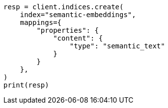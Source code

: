 // This file is autogenerated, DO NOT EDIT
// search/search-your-data/semantic-search-semantic-text.asciidoc:36

[source, python]
----
resp = client.indices.create(
    index="semantic-embeddings",
    mappings={
        "properties": {
            "content": {
                "type": "semantic_text"
            }
        }
    },
)
print(resp)
----

